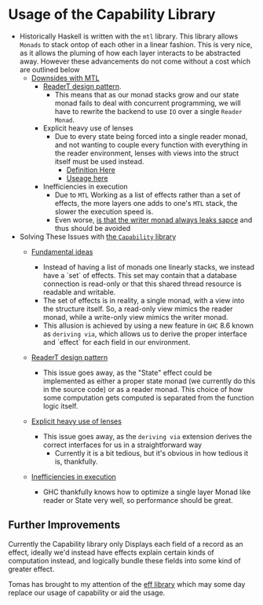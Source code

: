 * Usage of the Capability Library
- Historically Haskell is written with the =mtl= library. This library
  allows =Monads= to stack ontop of each other in a linear fashion. This
  is very nice, as it allows the pluming of how each layer interacts to
  be abstracted away. However these advancements do not come without a
  cost which are outlined below
  + _Downsides with MTL_
    * [[https://www.fpcomplete.com/blog/2017/06/readert-design-pattern][ReaderT design pattern]].
      - This means that as our monad stacks grow and our state monad
        fails to deal with concurrent programming, we will have to
        rewrite the backend to use =IO= over a single =Reader Monad=.
    * Explicit heavy use of lenses
      - Due to every state being forced into a single reader monad,
        and not wanting to couple every function with everything in
        the reader environment, lenses with views into the struct
        itself must be used instead.
        + [[https://github.com/mariari/Tiger-Compiler/blob/master/src/App/Environment.hs][Definition Here]]
        + [[https://github.com/mariari/Tiger-Compiler/blob/master/src/Semantic/Translate.hs#L204][Useage here]]
    * Inefficiencies in execution
      - Due to =MTL= Working as a list of effects rather than a set of
        effects, the more layers one adds to one's =MTL= stack, the
        slower the execution speed is.
      - Even worse, [[https://blog.infinitenegativeutility.com/2016/7/writer-monads-and-space-leaks][is that the writer monad always leaks sapce]] and
        thus should be avoided
- Solving These Issues with [[https://www.tweag.io/posts/2018-10-04-capability.html][the =Capability= library]]
  + _Fundamental ideas_
    * Instead of having a list of monads one linearly stacks, we
      instead have a `set` of effects. This set may contain that a
      database connection is read-only or that this shared thread
      resource is readable and writable.
    * The set of effects is in reality, a single monad, with a view
      into the structure itself. So, a read-only view mimics the reader
      monad, while a write-only view mimics the writer monad.
    * This allusion is achieved by using a new feature in =GHC= 8.6
      known as =deriving via=, which allows us to derive the proper
      interface and `effect` for each field in our environment.
  + _ReaderT design pattern_
    * This issue goes away, as the "State" effect could be implemented
      as either a proper state monad (we currently do this in the
      source code) or as a reader monad. This choice of how some
      computation gets computed is separated from the function logic itself.
  + _Explicit heavy use of lenses_
    * This issue goes away, as the =deriving via= extension derives
      the correct interfaces for us in a straightforward way
      - Currently it is a bit tedious, but it's obvious in how tedious
        it is, thankfully.
  + _Inefficiencies in execution_
    # TODO put in source
    * GHC thankfully knows how to optimize a single layer Monad like
      reader or State very well, so performance should be great.

** Further Improvements
Currently the Capability library only Displays each field of a record
as an effect, ideally we'd instead have effects explain certain kinds
of computation instead, and logically bundle these fields into some
kind of greater effect.

Tomas has brought to my attention of the [[https://github.com/hasura/eff][eff library]] which may some
day replace our usage of capability or aid the usage.
